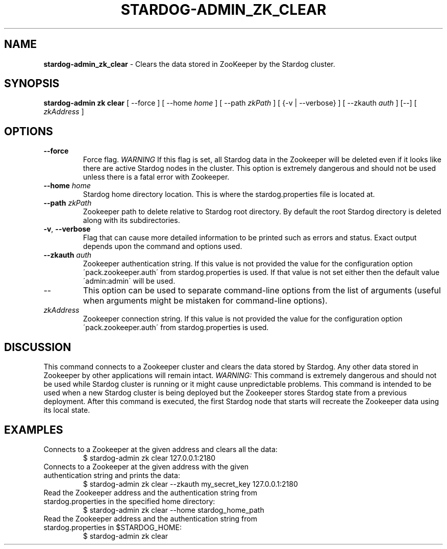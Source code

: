 .\" generated with Ronn/v0.7.3
.\" http://github.com/rtomayko/ronn/tree/0.7.3
.
.TH "STARDOG\-ADMIN_ZK_CLEAR" "8" "June 2021" "Stardog Union" "stardog-admin"
.
.SH "NAME"
\fBstardog\-admin_zk_clear\fR \- Clears the data stored in ZooKeeper by the Stardog cluster\.
.
.SH "SYNOPSIS"
\fBstardog\-admin\fR \fBzk\fR \fBclear\fR [ \-\-force ] [ \-\-home \fIhome\fR ] [ \-\-path \fIzkPath\fR ] [ {\-v | \-\-verbose} ] [ \-\-zkauth \fIauth\fR ] [\-\-] [ \fIzkAddress\fR ]
.
.SH "OPTIONS"
.
.TP
\fB\-\-force\fR
Force flag\. \fIWARNING\fR If this flag is set, all Stardog data in the Zookeeper will be deleted even if it looks like there are active Stardog nodes in the cluster\. This option is extremely dangerous and should not be used unless there is a fatal error with Zookeeper\.
.
.TP
\fB\-\-home\fR \fIhome\fR
Stardog home directory location\. This is where the stardog\.properties file is located at\.
.
.TP
\fB\-\-path\fR \fIzkPath\fR
Zookeeper path to delete relative to Stardog root directory\. By default the root Stardog directory is deleted along with its subdirectories\.
.
.TP
\fB\-v\fR, \fB\-\-verbose\fR
Flag that can cause more detailed information to be printed such as errors and status\. Exact output depends upon the command and options used\.
.
.TP
\fB\-\-zkauth\fR \fIauth\fR
Zookeeper authentication string\. If this value is not provided the value for the configuration option \'pack\.zookeeper\.auth\' from stardog\.properties is used\. If that value is not set either then the default value \'admin:admin\' will be used\.
.
.TP
\-\-
This option can be used to separate command\-line options from the list of arguments (useful when arguments might be mistaken for command\-line options)\.
.
.TP
\fIzkAddress\fR
Zookeeper connection string\. If this value is not provided the value for the configuration option \'pack\.zookeeper\.auth\' from stardog\.properties is used\.
.
.SH "DISCUSSION"
This command connects to a Zookeeper cluster and clears the data stored by Stardog\. Any other data stored in Zookeeper by other applications will remain intact\. \fIWARNING:\fR This command is extremely dangerous and should not be used while Stardog cluster is running or it might cause unpredictable problems\. This command is intended to be used when a new Stardog cluster is being deployed but the Zookeeper stores Stardog state from a previous deployment\. After this command is executed, the first Stardog node that starts will recreate the Zookeeper data using its local state\.
.
.SH "EXAMPLES"
.
.TP
Connects to a Zookeeper at the given address and clears all the data:
$ stardog\-admin zk clear 127\.0\.0\.1:2180
.
.TP
Connects to a Zookeeper at the given address with the given authentication string and prints the data:
$ stardog\-admin zk clear \-\-zkauth my_secret_key 127\.0\.0\.1:2180
.
.TP
Read the Zookeeper address and the authentication string from stardog\.properties in the specified home directory:
$ stardog\-admin zk clear \-\-home stardog_home_path
.
.TP
Read the Zookeeper address and the authentication string from stardog\.properties in $STARDOG_HOME:
$ stardog\-admin zk clear

